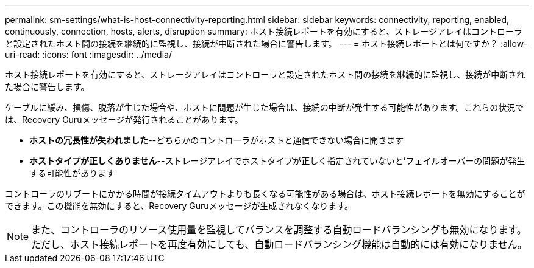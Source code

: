 ---
permalink: sm-settings/what-is-host-connectivity-reporting.html 
sidebar: sidebar 
keywords: connectivity, reporting, enabled, continuously, connection, hosts, alerts, disruption 
summary: ホスト接続レポートを有効にすると、ストレージアレイはコントローラと設定されたホスト間の接続を継続的に監視し、接続が中断された場合に警告します。 
---
= ホスト接続レポートとは何ですか？
:allow-uri-read: 
:icons: font
:imagesdir: ../media/


[role="lead"]
ホスト接続レポートを有効にすると、ストレージアレイはコントローラと設定されたホスト間の接続を継続的に監視し、接続が中断された場合に警告します。

ケーブルに緩み、損傷、脱落が生じた場合や、ホストに問題が生じた場合は、接続の中断が発生する可能性があります。これらの状況では、Recovery Guruメッセージが発行されることがあります。

* *ホストの冗長性が失われました*--どちらかのコントローラがホストと通信できない場合に開きます
* *ホストタイプが正しくありません*--ストレージアレイでホストタイプが正しく指定されていないと'フェイルオーバーの問題が発生する可能性があります


コントローラのリブートにかかる時間が接続タイムアウトよりも長くなる可能性がある場合は、ホスト接続レポートを無効にすることができます。この機能を無効にすると、Recovery Guruメッセージが生成されなくなります。

[NOTE]
====
また、コントローラのリソース使用量を監視してバランスを調整する自動ロードバランシングも無効になります。ただし、ホスト接続レポートを再度有効にしても、自動ロードバランシング機能は自動的には有効になりません。

====